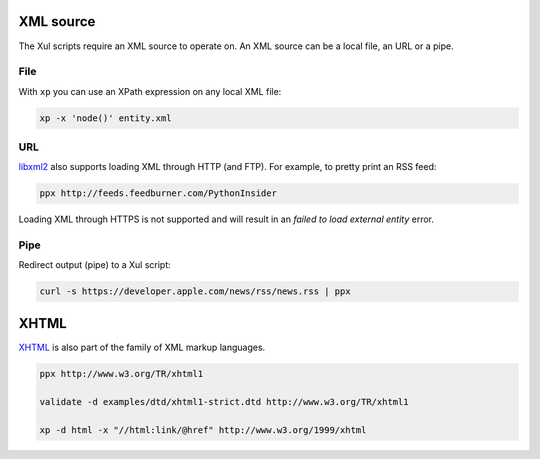 XML source
==========

The Xul scripts require an XML source to operate on.
An XML source can be a local file, an URL or a pipe.

File
----
With ``xp`` you can use an XPath expression on any local XML file:

.. code::

   xp -x 'node()' entity.xml

URL
---
libxml2_ also supports loading XML through HTTP (and FTP).
For example, to pretty print an RSS feed:

.. code::

   ppx http://feeds.feedburner.com/PythonInsider

Loading XML through HTTPS is not supported and will result in an
*failed to load external entity* error.


Pipe
----
Redirect output (pipe) to a Xul script:

.. code::

   curl -s https://developer.apple.com/news/rss/news.rss | ppx

XHTML
=====

XHTML_ is also part of the family of XML markup languages.

.. code::

   ppx http://www.w3.org/TR/xhtml1

   validate -d examples/dtd/xhtml1-strict.dtd http://www.w3.org/TR/xhtml1

   xp -d html -x "//html:link/@href" http://www.w3.org/1999/xhtml


.. _XHTML: http://www.w3.org/TR/xhtml1
.. _libxml2: http://www.xmlsoft.org/
